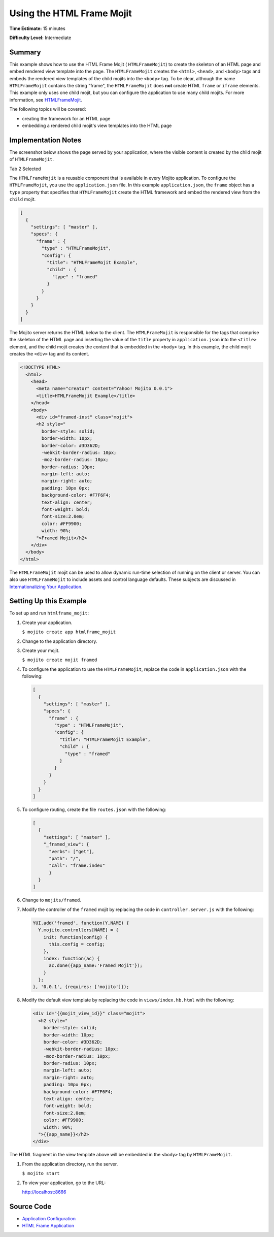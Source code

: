 

==========================
Using the HTML Frame Mojit
==========================

**Time Estimate:** 15 minutes

**Difficulty Level:** Intermediate

Summary
#######

This example shows how to use the HTML Frame Mojit ( ``HTMLFrameMojit``) to create the skeleton of an HTML page and embed rendered view template into the page. The ``HTMLFrameMojit`` creates 
the ``<html>``, ``<head>``, and ``<body>`` tags and embeds the rendered view templates of the child mojits into the ``<body>`` tag. To be clear, although the name ``HTMLFrameMojit`` contains 
the string "frame", the ``HTMLFrameMojit`` does **not** create HTML ``frame`` or ``iframe`` elements. This example only uses one child mojit, but you can configure the application to use many child mojits. 
For more information, see `HTMLFrameMojit <../topics/mojito_framework_mojits.html#htmlframemojit>`_.

The following topics will be covered:

- creating the framework for an HTML page
- embedding a rendered child mojit's view templates into the HTML page

Implementation Notes
####################

The screenshot below shows the page served by your application, where the visible content is created by the child mojit of ``HTMLFrameMojit``.

Tab 2 Selected

.. image:: images/htmlframe.preview.gif
   :width: 401px
   :height: 368px

The ``HTMLFrameMojit`` is a reusable component that is available in every Mojito application. To configure the ``HTMLFrameMojit``, you use the ``application.json`` file. In this example ``application.json``, 
the ``frame`` object has a ``type`` property that specifies that ``HTMLFrameMojit`` create the HTML framework and embed the rendered view from the ``child`` mojit.

.. code-block:: javascript

   [
     {
       "settings": [ "master" ],
       "specs": {
         "frame" : {
           "type" : "HTMLFrameMojit",
           "config": {
             "title": "HTMLFrameMojit Example",
             "child" : {
               "type" : "framed"
             }
           }
         }
       }
     }
   ]

The Mojito server returns the HTML below to the client. The ``HTMLFrameMojit`` is responsible for the tags that comprise the skeleton of the HTML page and inserting the value of the ``title`` property
in ``application.json`` into the ``<title>`` element, and the child mojit creates the content that is embedded in the ``<body>`` tag. In this example, the child mojit creates the ``<div>`` tag and 
its content.

.. code-block:: html

   <!DOCTYPE HTML>
     <html>
       <head>
         <meta name="creator" content="Yahoo! Mojito 0.0.1">
         <title>HTMLFrameMojit Example</title>
       </head>
       <body>
         <div id="framed-inst" class="mojit">
         <h2 style="
           border-style: solid;
           border-width: 10px;
           border-color: #3D362D;
           -webkit-border-radius: 10px;
           -moz-border-radius: 10px;
           border-radius: 10px;
           margin-left: auto;
           margin-right: auto;
           padding: 10px 0px;
           background-color: #F7F6F4;
           text-align: center;
           font-weight: bold;
           font-size:2.0em;
           color: #FF9900;
           width: 90%;
         ">Framed Mojit</h2>
       </div>
     </body>
   </html>

The ``HTMLFrameMojit`` mojit can be used to allow dynamic run-time selection of running on the client or server. You can also use ``HTMLFrameMojit`` to include assets and control 
language defaults.  These subjects are discussed in `Internationalizing Your Application <i18n_apps.html>`_.

Setting Up this Example
#######################

To set up and run ``htmlframe_mojit``:

#. Create your application.

   ``$ mojito create app htmlframe_mojit``

#. Change to the application directory.

#. Create your mojit.

   ``$ mojito create mojit framed``

#. To configure the application to use the ``HTMLFrameMojit``, replace the code in ``application.json`` with the following:

   .. code-block:: javascript

     [
       {
         "settings": [ "master" ],
         "specs": {
           "frame" : {
             "type" : "HTMLFrameMojit",
             "config": {
               "title": "HTMLFrameMojit Example",
               "child" : {
                 "type" : "framed"
               }
             }
           }
         }
       }
     ]


#. To configure routing, create the file ``routes.json`` with the following:

   .. code-block:: javascript

      [
        {
          "settings": [ "master" ],
          "_framed_view": {
            "verbs": ["get"],
            "path": "/",
            "call": "frame.index"
            }
        }
      ]

#. Change to ``mojits/framed``.

#. Modify the controller of the ``framed`` mojit by replacing the code in ``controller.server.js`` with the following:

   .. code-block:: javascript

      YUI.add('framed', function(Y,NAME) {
        Y.mojito.controllers[NAME] = {
          init: function(config) {
            this.config = config;
          },
          index: function(ac) {
            ac.done({app_name:'Framed Mojit'});
          }
        };
      }, '0.0.1', {requires: ['mojito']});

#. Modify the default view template by replacing the code in ``views/index.hb.html`` with the following:

   .. code-block:: html

      <div id="{{mojit_view_id}}" class="mojit">
        <h2 style="
          border-style: solid;
          border-width: 10px;
          border-color: #3D362D;
          -webkit-border-radius: 10px;
          -moz-border-radius: 10px;
          border-radius: 10px;
          margin-left: auto;
          margin-right: auto;
          padding: 10px 0px;
          background-color: #F7F6F4;
          text-align: center;
          font-weight: bold;
          font-size:2.0em;
          color: #FF9900;
          width: 90%;
        ">{{app_name}}</h2>
      </div>

The HTML fragment in the view template above will be embedded in the ``<body>`` tag by ``HTMLFrameMojit``.

#. From the application directory, run the server.

   ``$ mojito start``

#. To view your application, go to the URL:

   http://localhost:8666

Source Code
###########

- `Application Configuration <http://github.com/yahoo/mojito/tree/master/examples/developer-guide/htmlframe_mojit/application.json>`_
- `HTML Frame Application <http://github.com/yahoo/mojito/tree/master/examples/developer-guide/htmlframe_mojit/>`_


